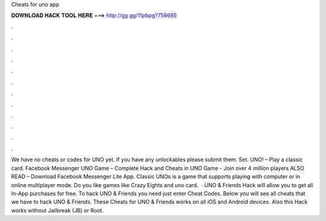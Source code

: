 Cheats for uno app

𝐃𝐎𝐖𝐍𝐋𝐎𝐀𝐃 𝐇𝐀𝐂𝐊 𝐓𝐎𝐎𝐋 𝐇𝐄𝐑𝐄 ===> http://gg.gg/11pbpg?758685

.

.

.

.

.

.

.

.

.

.

.

.

We have no cheats or codes for UNO yet. If you have any unlockables please submit them. Set. UNO! – Play a classic card. Facebook Messenger UNO Game – Complete Hack and Cheats in UNO Game - Join over 4 million players ALSO READ – Download Facebook Messenger Lite App. Classic UNOs is a game that supports playing with computer or in online multiplayer mode. Do you like games like Crazy Eights and uno card.  · UNO & Friends Hack will allow you to get all In-App purchases for free. To hack UNO & Friends you need just enter Cheat Codes. Below you will see all cheats that we have to hack UNO & Friends. These Cheats for UNO & Friends works on all iOS and Android devices. Also this Hack works without Jailbreak (JB) or Root.